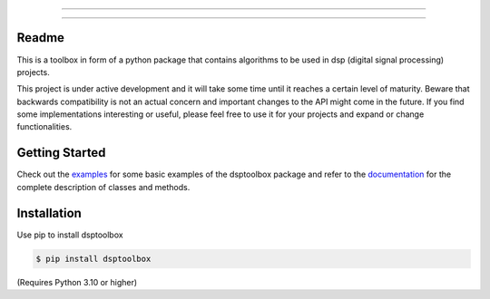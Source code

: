 .. image:: docs/logo/logo.png
   :width: 800
   :align: center

------------------------------------------------------------------------------

.. image:: https://readthedocs.org/projects/dsptoolbox/badge/?version=latest
    :target: https://dsptoolbox.readthedocs.io/en/latest/?badge=latest
    :alt: Documentation Status

.. image:: https://img.shields.io/pypi/l/dsptoolbox?color=gr
    :target: https://en.wikipedia.org/wiki/MIT_License
    :alt: License

.. image:: https://img.shields.io/pypi/pyversions/dsptoolbox
    :target: https://www.python.org/downloads/release/python-3100/
    :alt: Python version

.. image:: https://img.shields.io/pypi/v/dsptoolbox?color=orange
    :target: https://pypi.org/project/dsptoolbox/
    :alt: PyPI version

--------------------------------------------------------------------------------

Readme
======

This is a toolbox in form of a python package that contains algorithms to be used in dsp (digital signal processing) projects.

This project is under active development and it will take some time until it reaches a certain level of maturity. Beware that backwards compatibility is not an actual concern and important changes to the API might come in the future. If you find some implementations interesting or useful, please feel free to use it for your projects and expand or change
functionalities.

Getting Started
===============

Check out the `examples`_ for some basic examples of the dsptoolbox package
and refer to the `documentation`_ for the complete description of classes and methods.

Installation
============

Use pip to install dsptoolbox

.. code-block:: console

    $ pip install dsptoolbox

(Requires Python 3.10 or higher)

.. _documentation: http://dsptoolbox.readthedocs.io/
.. _examples: https://github.com/nico-franco-gomez/dsptoolbox/tree/main/examples
